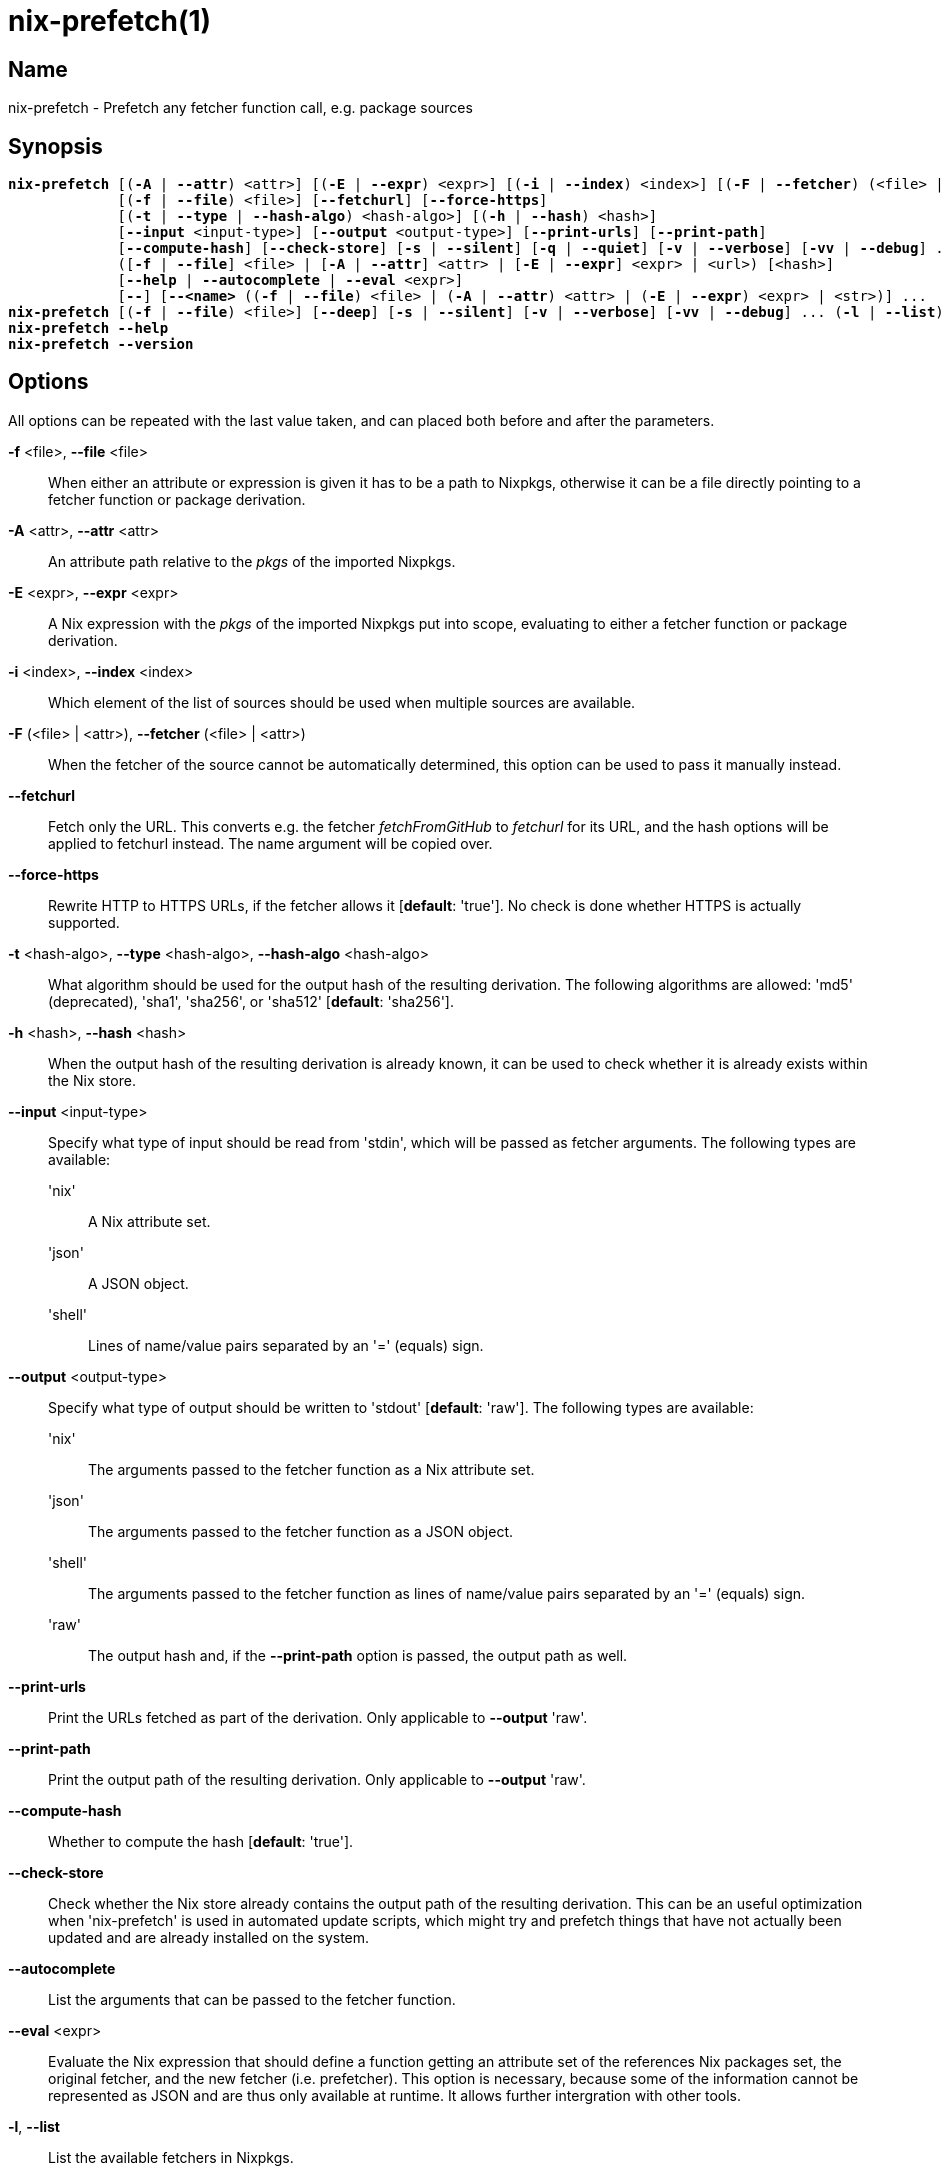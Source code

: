 :man source: nix-prefetch
:man version: @version@
:man manual: Command Reference

= nix-prefetch(1)

== Name

nix-prefetch - Prefetch any fetcher function call, e.g. package sources

== Synopsis

[subs="verbatim,quotes"]
 *nix-prefetch* [(*-A* | *--attr*) <attr>] [(*-E* | *--expr*) <expr>] [(*-i* | *--index*) <index>] [(*-F* | *--fetcher*) (<file> | <attr>)]
              [(*-f* | *--file*) <file>] [*--fetchurl*] [*--force-https*]
              [(*-t* | *--type* | *--hash-algo*) <hash-algo>] [(*-h* | *--hash*) <hash>]
              [*--input* <input-type>] [*--output* <output-type>] [*--print-urls*] [*--print-path*]
              [*--compute-hash*] [*--check-store*] [*-s* | *--silent*] [*-q* | *--quiet*] [*-v* | *--verbose*] [*-vv* | *--debug*] ...
              ([*-f* | *--file*] <file> | [*-A* | *--attr*] <attr> | [*-E* | *--expr*] <expr> | <url>) [<hash>]
              [*--help* | *--autocomplete* | *--eval* <expr>]
              [*--*] [*--<name>* ((*-f* | *--file*) <file> | (*-A* | *--attr*) <attr> | (*-E* | *--expr*) <expr> | <str>)] ...
 *nix-prefetch* [(*-f* | *--file*) <file>] [*--deep*] [*-s* | *--silent*] [*-v* | *--verbose*] [*-vv* | *--debug*] ... (*-l* | *--list*)
 *nix-prefetch* *--help*
 *nix-prefetch* *--version*

== Options

All options can be repeated with the last value taken,
and can placed both before and after the parameters.

*-f* <file>, *--file* <file>::
  When either an attribute or expression is given it has to be a path to Nixpkgs,
  otherwise it can be a file directly pointing to a fetcher function or package derivation.

*-A* <attr>, *--attr* <attr>::
  An attribute path relative to the _pkgs_ of the imported Nixpkgs.

*-E* <expr>, *--expr* <expr>::
  A Nix expression with the _pkgs_ of the imported Nixpkgs put into scope,
  evaluating to either a fetcher function or package derivation.

*-i* <index>, *--index* <index>::
  Which element of the list of sources should be used when multiple sources are available.

*-F* (<file> | <attr>), *--fetcher* (<file> | <attr>)::
  When the fetcher of the source cannot be automatically determined,
  this option can be used to pass it manually instead.

*--fetchurl*::
  Fetch only the URL. This converts e.g. the fetcher _fetchFromGitHub_ to _fetchurl_ for its URL,
  and the hash options will be applied to fetchurl instead. The name argument will be copied over.

*--force-https*::
  Rewrite HTTP to HTTPS URLs, if the fetcher allows it [*default*: 'true']. No check is done whether HTTPS is actually supported.

*-t* <hash-algo>, *--type* <hash-algo>, *--hash-algo* <hash-algo>::
  What algorithm should be used for the output hash of the resulting derivation.
  The following algorithms are allowed: 'md5' (deprecated), 'sha1', 'sha256', or 'sha512' [*default*: 'sha256'].

*-h* <hash>, *--hash* <hash>::
  When the output hash of the resulting derivation is already known,
  it can be used to check whether it is already exists within the Nix store.

*--input* <input-type>::
  Specify what type of input should be read from 'stdin', which will be passed as fetcher arguments. The following types are available:

  'nix';;
    A Nix attribute set.

  'json';;
    A JSON object.

  'shell';;
    Lines of name/value pairs separated by an '=' (equals) sign.

*--output* <output-type>::
  Specify what type of output should be written to 'stdout' [*default*: 'raw']. The following types are available:

  'nix';;
    The arguments passed to the fetcher function as a Nix attribute set.

  'json';;
    The arguments passed to the fetcher function as a JSON object.

  'shell';;
    The arguments passed to the fetcher function as lines of name/value pairs separated by an '=' (equals) sign.

  'raw';;
    The output hash and, if the *--print-path* option is passed, the output path as well.

*--print-urls*::
  Print the URLs fetched as part of the derivation. Only applicable to *--output* 'raw'.

*--print-path*::
  Print the output path of the resulting derivation. Only applicable to *--output* 'raw'.

*--compute-hash*::
  Whether to compute the hash [*default*: 'true'].

*--check-store*::
  Check whether the Nix store already contains the output path of the resulting derivation.
  This can be an useful optimization when 'nix-prefetch' is used in automated update scripts,
  which might try and prefetch things that have not actually been updated and are already installed on the system.

*--autocomplete*::
  List the arguments that can be passed to the fetcher function.

*--eval* <expr>::
  Evaluate the Nix expression that should define a function getting an attribute set of the references Nix packages set,
  the original fetcher, and the new fetcher (i.e. prefetcher). This option is necessary, because some of the information cannot
  be represented as JSON and are thus only available at runtime. It allows further intergration with other tools.

*-l*, *--list*::
  List the available fetchers in Nixpkgs.

*--deep*::
  Rather than only listing the top-level fetchers, deep search Nixpkgs for fetchers (slow).

*-s*, *--silent*::
  No output to 'stderr'.

*-q*, *--quiet*::
  No additional output to 'stderr'.

*-v*, *--verbose*::
  Verbose output to 'stderr'.

*-vv*, *--debug*::
  Even more verbose output to 'stderr' (meant for debugging purposes).

*--help*::
  Show help message.

*--version*::
  Show version information.

== Examples

[subs="verbatim,quotes"]
 *nix-prefetch* hello.src 
 *nix-prefetch* \'{ stdenv, fetchurl }: stdenv.mkDerivation rec {
                  name = "test";
                  src = fetchurl { url = http://ftpmirror.gnu.org/hello/hello-2.10.tar.gz; };
                }' 
 *nix-prefetch* hello *--check-store* *--verbose* 
 *nix-prefetch* git *--check-store* *--verbose* 
 *nix-prefetch* fetchurl *--urls* *--expr* \'[ mirror://gnu/hello/hello-2.10.tar.gz ]' 
 *nix-prefetch* openraPackages.engines.bleed *--fetchurl* *--rev* master 
 *nix-prefetch* hello 0000000000000000000000000000000000000000000000000000 
 *nix-prefetch* hello_rs.cargoDeps *--fetcher* \'<nixpkgs/pkgs/build-support/rust/fetchcargo.nix>' 
 *nix-prefetch* *--list* *--deep* 
 *nix-prefetch* fetchFromGitHub *--help* 
 *nix-prefetch* \'(import <nixpkgs> { system = "i686-linux"; }).scilab-bin' 

== Author

*Matthijs Steen*
